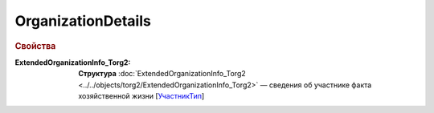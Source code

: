OrganizationDetails
========================

.. rubric:: Свойства

:ExtendedOrganizationInfo_Torg2:
  **Структура** :doc:`ExtendedOrganizationInfo_Torg2 <../../objects/torg2/ExtendedOrganizationInfo_Torg2>` — cведения об участнике факта хозяйственной жизни [`УчастникТип <https://normativ.kontur.ru/document?moduleId=1&documentId=348230&rangeId=5593348>`_]